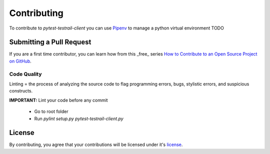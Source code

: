 ************
Contributing
************

To contribute to *pytest-testrail-client* you can use `Pipenv`_ to manage a python virtual environment
TODO

Submitting a Pull Request
=========================

If you are a first time contributor, you can learn how from this _free_ series `How to Contribute to an Open Source Project on GitHub`_.

Code Quality
------------
Linting = the process of analyzing the source code to flag programming errors, bugs, stylistic errors, and suspicious constructs.

**IMPORTANT:** Lint your code before any commit

  - Go to root folder
  - Run `pylint setup.py pytest-testrail-client.py`

License
=======

By contributing, you agree that your contributions will be licensed under it's license_.

.. _Pipenv: https://pipenv.pypa.io/en/latest/
.. _How to Contribute to an Open Source Project on GitHub: https://egghead.io/series/how-to-contribute-to-an-open-source-project-on-github
.. _license: https://github.com/popescunsergiu/pytest-testrail-client/blob/master/LICENSE

